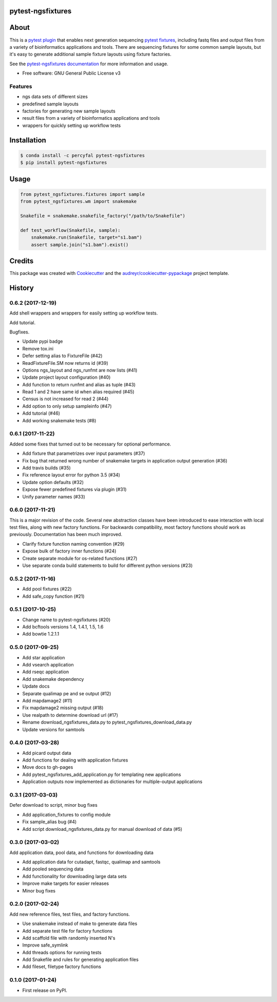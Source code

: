 pytest-ngsfixtures
==================

.. image:: https://anaconda.org/percyfal/pytest-ngsfixtures/badges/version.svg
	   :target: https://anaconda.org/percyfal/pytest-ngsfixtures
.. image:: https://badge.fury.io/py/pytest-ngsfixtures.svg
	   :target: https://badge.fury.io/py/pytest-ngsfixtures
.. image:: https://travis-ci.org/percyfal/pytest-ngsfixtures.svg?branch=master
	   :target: https://travis-ci.org/percyfal/pytest-ngsfixtures


About
=====

This is a `pytest plugin
<http://doc.pytest.org/en/latest/plugins.html>`_ that enables next
generation sequencing `pytest fixtures
<http://doc.pytest.org/en/latest/fixture.html>`_, including fastq
files and output files from a variety of bioinformatics applications
and tools. There are sequencing fixtures for some common sample
layouts, but it's easy to generate additional sample fixture layouts
using fixture factories.

See the `pytest-ngsfixtures documentation`_ for more information and
usage.

* Free software: GNU General Public License v3

Features
--------

- ngs data sets of different sizes
- predefined sample layouts
- factories for generating new sample layouts
- result files from a variety of bioinformatics applications and tools
- wrappers for quickly setting up workflow tests


Installation
============

.. code-block:: bash

   $ conda install -c percyfal pytest-ngsfixtures
   $ pip install pytest-ngsfixtures


Usage
=====

.. code-block:: python

   from pytest_ngsfixtures.fixtures import sample
   from pytest_ngsfixtures.wm import snakemake

   Snakefile = snakemake.snakefile_factory("/path/to/Snakefile")

   def test_workflow(Snakefile, sample):
       snakemake.run(Snakefile, target="s1.bam")
       assert sample.join("s1.bam").exist()



Credits
=======

This package was created with Cookiecutter_ and the `audreyr/cookiecutter-pypackage`_ project template.

.. _Cookiecutter: https://github.com/audreyr/cookiecutter
.. _`audreyr/cookiecutter-pypackage`: https://github.com/audreyr/cookiecutter-pypackage
.. _`pytest-ngsfixtures documentation`: https://percyfal.github.io/pytest-ngsfixtures/


History
=======

0.6.2 (2017-12-19)
------------------

Add shell wrappers and wrappers for easily setting up workflow tests.

Add tutorial.

Bugfixes.

* Update pypi badge
* Remove tox.ini
* Defer setting alias to FixtureFile (#42)
* ReadFixtureFile.SM now returns id (#39)
* Options ngs_layout and ngs_runfmt are now lists (#41)
* Update project layout configuration (#40)
* Add function to return runfmt and alias as tuple (#43)
* Read 1 and 2 have same id when alias required (#45)
* Census is not increased for read 2 (#44)
* Add option to only setup sampleinfo (#47)
* Add tutorial (#46)
* Add working snakemake tests (#8)

0.6.1 (2017-11-22)
------------------

Added some fixes that turned out to be necessary for optional performance.

* Add fixture that parametrizes over input parameters (#37)
* Fix bug that returned wrong number of snakemake targets in application output generation (#36)
* Add travis builds (#35)
* Fix reference layout error for python 3.5 (#34)
* Update option defaults (#32)
* Expose fewer predefined fixtures via plugin (#31)
* Unify parameter names (#33)


0.6.0 (2017-11-21)
------------------

This is a major revision of the code. Several new abstraction classes
have been introduced to ease interaction with local test files, along
with new factory functions. For backwards compatibility, most factory
functions should work as previously. Documentation has been much
improved.

* Clarify fixture function naming convention (#29)
* Expose bulk of factory inner functions (#24)
* Create separate module for os-related functions (#27)
* Use separate conda build statements to build for different python versions (#23)

0.5.2 (2017-11-16)
------------------

* Add pool fixtures (#22)
* Add safe_copy function (#21)

0.5.1 (2017-10-25)
------------------

* Change name to pytest-ngsfixtures (#20)
* Add bcftools versions 1.4, 1.4.1, 1.5, 1.6
* Add bowtie 1.2.1.1

0.5.0 (2017-09-25)
------------------

* Add star application
* Add vsearch application
* Add rseqc application
* Add snakemake dependency
* Update docs

* Separate qualimap pe and se output (#12)
* Add mapdamage2 (#11)
* Fix mapdamage2 missing output (#18)
* Use realpath to determine download url (#17)
* Rename download_ngsfixtures_data.py to pytest_ngsfixtures_download_data.py
* Update versions for samtools

0.4.0 (2017-03-28)
------------------

* Add picard output data
* Add functions for dealing with application fixtures
* Move docs to gh-pages
* Add pytest_ngsfixtures_add_application.py for templating new
  applications
* Application outputs now implemented as dictionaries for
  multiple-output applications


0.3.1 (2017-03-03)
------------------

Defer download to script, minor bug fixes

* Add application_fixtures to config module
* Fix sample_alias bug (#4)
* Add script download_ngsfixtures_data.py for manual download of data (#5)


0.3.0 (2017-03-02)
------------------

Add application data, pool data, and functions for downloading data

* Add application data for cutadapt, fastqc, qualimap and samtools
* Add pooled sequencing data
* Add functionality for downloading large data sets
* Improve make targets for easier releases
* Minor bug fixes


0.2.0 (2017-02-24)
------------------

Add new reference files, test files, and factory functions.

* Use snakemake instead of make to generate data files
* Add separate test file for factory functions
* Add scaffold file with randomly inserted N's
* Improve safe_symlink
* Add threads options for running tests
* Add Snakefile and rules for generating application files
* Add fileset, filetype factory functions


0.1.0 (2017-01-24)
------------------

* First release on PyPI.


